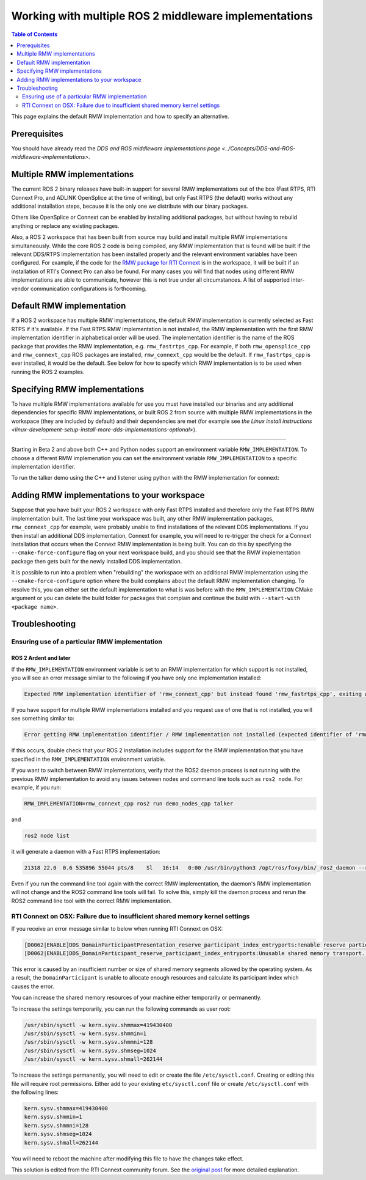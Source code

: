 .. redirect-from::

    Working-with-multiple-RMW-implementations

Working with multiple ROS 2 middleware implementations
======================================================

.. contents:: Table of Contents
   :depth: 2
   :local:

This page explains the default RMW implementation and how to specify an alternative.

Prerequisites
--------------

You should have already read the `DDS and ROS middleware implementations page <../Concepts/DDS-and-ROS-middleware-implementations>`.

Multiple RMW implementations
----------------------------

The current ROS 2 binary releases have built-in support for several RMW implementations out of the box (Fast RTPS, RTI Connext Pro, and ADLINK OpenSplice at the time of writing), but only Fast RTPS (the default) works without any additional installation steps, because it is the only one we distribute with our binary packages.

Others like OpenSplice or Connext can be enabled by installing additional packages, but without having to rebuild anything or replace any existing packages.

Also, a ROS 2 workspace that has been built from source may build and install multiple RMW implementations simultaneously.
While the core ROS 2 code is being compiled, any RMW implementation that is found will be built if the relevant DDS/RTPS implementation has been installed properly and the relevant environment variables have been configured.
For example, if the code for the `RMW package for RTI Connext <https://github.com/ros2/rmw_connext/tree/master/rmw_connext_cpp>`__ is in the workspace, it will be built if an installation of RTI's Connext Pro can also be found.
For many cases you will find that nodes using different RMW implementations are able to communicate, however this is not true under all circumstances.
A list of supported inter-vendor communication configurations is forthcoming.

Default RMW implementation
--------------------------

If a ROS 2 workspace has multiple RMW implementations, the default RMW implementation is currently selected as Fast RTPS if it's available.
If the Fast RTPS RMW implementation is not installed, the RMW implementation with the first RMW implementation identifier in alphabetical order will be used.
The implementation identifier is the name of the ROS package that provides the RMW implementation, e.g. ``rmw_fastrtps_cpp``.
For example, if both ``rmw_opensplice_cpp`` and ``rmw_connext_cpp`` ROS packages are installed, ``rmw_connext_cpp`` would be the default.
If ``rmw_fastrtps_cpp`` is ever installed, it would be the default.
See below for how to specify which RMW implementation is to be used when running the ROS 2 examples.

Specifying RMW implementations
------------------------------

To have multiple RMW implementations available for use you must have installed our binaries and any additional dependencies for specific RMW implementations, or built ROS 2 from source with multiple RMW implementations in the workspace (they are included by default) and their dependencies are met (for example see `the Linux install instructions <linux-development-setup-install-more-dds-implementations-optional>`).

----

Starting in Beta 2 and above both C++ and Python nodes support an environment variable ``RMW_IMPLEMENTATION``.
To choose a different RMW implemenation you can set the environment variable ``RMW_IMPLEMENTATION`` to a specific implementation identifier.

To run the talker demo using the C++ and listener using python with the RMW implementation for connext:

.. tabs::

  .. group-tab:: Linux/macOS

    .. code-block:: bash

       RMW_IMPLEMENTATION=rmw_connext_cpp ros2 run demo_nodes_cpp talker

       # Run in another terminal
       RMW_IMPLEMENTATION=rmw_connext_cpp ros2 run demo_nodes_py listener

  .. group-tab:: Windows

    .. code-block:: bat

       set RMW_IMPLEMENTATION=rmw_connext_cpp
       ros2 run demo_nodes_cpp talker

       REM run in another terminal
       set RMW_IMPLEMENTATION=rmw_connext_cpp
       ros2 run demo_nodes_py listener

Adding RMW implementations to your workspace
--------------------------------------------

Suppose that you have built your ROS 2 workspace with only Fast RTPS installed and therefore only the Fast RTPS RMW implementation built.
The last time your workspace was built, any other RMW implementation packages, ``rmw_connext_cpp`` for example, were probably unable to find installations of the relevant DDS implementations.
If you then install an additional DDS implementation, Connext for example, you will need to re-trigger the check for a Connext installation that occurs when the Connext RMW implementation is being built.
You can do this by specifying the ``--cmake-force-configure`` flag on your next workspace build, and you should see that the RMW implementation package then gets built for the newly installed DDS implementation.

It is possible to run into a problem when "rebuilding" the workspace with an additional RMW implementation using the ``--cmake-force-configure`` option where the build complains about the default RMW implementation changing.
To resolve this, you can either set the default implementation to what is was before with the ``RMW_IMPLEMENTATION`` CMake argument or you can delete the build folder for packages that complain and continue the build with ``--start-with <package name>``.

Troubleshooting
---------------

Ensuring use of a particular RMW implementation
^^^^^^^^^^^^^^^^^^^^^^^^^^^^^^^^^^^^^^^^^^^^^^^

ROS 2 Ardent and later
~~~~~~~~~~~~~~~~~~~~~~

If the ``RMW_IMPLEMENTATION`` environment variable is set to an RMW implementation for which support is not installed, you will see an error message similar to the following if you have only one implementation installed:

.. code-block:: bash

   Expected RMW implementation identifier of 'rmw_connext_cpp' but instead found 'rmw_fastrtps_cpp', exiting with 102.

If you have support for multiple RMW implementations installed and you request use of one that is not installed, you will see something similar to:

.. code-block:: bash

   Error getting RMW implementation identifier / RMW implementation not installed (expected identifier of 'rmw_connext_cpp'), exiting with 1.

If this occurs, double check that your ROS 2 installation includes support for the RMW implementation that you have specified in the ``RMW_IMPLEMENTATION`` environment variable.

If you want to switch between RMW implementations, verify that the ROS2 daemon process is not running with the previous RMW implementation to avoid any issues between nodes and command line tools such as ``ros2 node``.
For example, if you run:

.. code-block:: bash

   RMW_IMPLEMENTATION=rmw_connext_cpp ros2 run demo_nodes_cpp talker

and

.. code-block:: bash

   ros2 node list

it will generate a daemon with a Fast RTPS implementation:

.. code-block:: bash

   21318 22.0  0.6 535896 55044 pts/8    Sl   16:14   0:00 /usr/bin/python3 /opt/ros/foxy/bin/_ros2_daemon --rmw-implementation rmw_fastrtps_cpp --ros-domain-id 22

Even if you run the command line tool again with the correct RMW implementation, the daemon's RMW implementation will not change and the ROS2 command line tools will fail. To solve this, simply kill the daemon process and rerun the ROS2 command line tool with the correct RMW implementation.


RTI Connext on OSX: Failure due to insufficient shared memory kernel settings
^^^^^^^^^^^^^^^^^^^^^^^^^^^^^^^^^^^^^^^^^^^^^^^^^^^^^^^^^^^^^^^^^^^^^^^^^^^^^

If you receive an error message similar to below when running RTI Connext on OSX:

.. code-block:: console

   [D0062|ENABLE]DDS_DomainParticipantPresentation_reserve_participant_index_entryports:!enable reserve participant index
   [D0062|ENABLE]DDS_DomainParticipant_reserve_participant_index_entryports:Unusable shared memory transport. For a more in-   depth explanation of the possible problem and solution, please visit https://community.rti.com/kb/osx510.

This error is caused by an insufficient number or size of shared memory segments allowed by the operating system. As a result, the ``DomainParticipant`` is unable to allocate enough resources and calculate its participant index which causes the error.

You can increase the shared memory resources of your machine either temporarily or permanently.

To increase the settings temporarily, you can run the following commands as user root:

.. code-block:: console

   /usr/sbin/sysctl -w kern.sysv.shmmax=419430400
   /usr/sbin/sysctl -w kern.sysv.shmmin=1
   /usr/sbin/sysctl -w kern.sysv.shmmni=128
   /usr/sbin/sysctl -w kern.sysv.shmseg=1024
   /usr/sbin/sysctl -w kern.sysv.shmall=262144

To increase the settings permanently, you will need to edit or create the file ``/etc/sysctl.conf``. Creating or editing this file will require root permissions. Either add to your existing ``etc/sysctl.conf`` file or create ``/etc/sysctl.conf`` with the following lines:

.. code-block:: console

   kern.sysv.shmmax=419430400
   kern.sysv.shmmin=1
   kern.sysv.shmmni=128
   kern.sysv.shmseg=1024
   kern.sysv.shmall=262144

You will need to reboot the machine after modifying this file to have the changes take effect.

This solution is edited from the RTI Connext community forum.
See the `original post <https://community.rti.com/kb/osx510>`__ for more detailed explanation.
